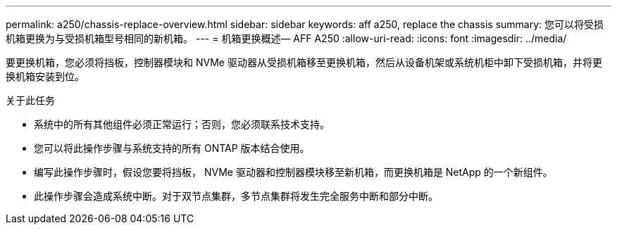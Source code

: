 ---
permalink: a250/chassis-replace-overview.html 
sidebar: sidebar 
keywords: aff a250, replace the chassis 
summary: 您可以将受损机箱更换为与受损机箱型号相同的新机箱。 
---
= 机箱更换概述— AFF A250
:allow-uri-read: 
:icons: font
:imagesdir: ../media/


[role="lead"]
要更换机箱，您必须将挡板，控制器模块和 NVMe 驱动器从受损机箱移至更换机箱，然后从设备机架或系统机柜中卸下受损机箱，并将更换机箱安装到位。

.关于此任务
* 系统中的所有其他组件必须正常运行；否则，您必须联系技术支持。
* 您可以将此操作步骤与系统支持的所有 ONTAP 版本结合使用。
* 编写此操作步骤时，假设您要将挡板， NVMe 驱动器和控制器模块移至新机箱，而更换机箱是 NetApp 的一个新组件。
* 此操作步骤会造成系统中断。对于双节点集群，多节点集群将发生完全服务中断和部分中断。

